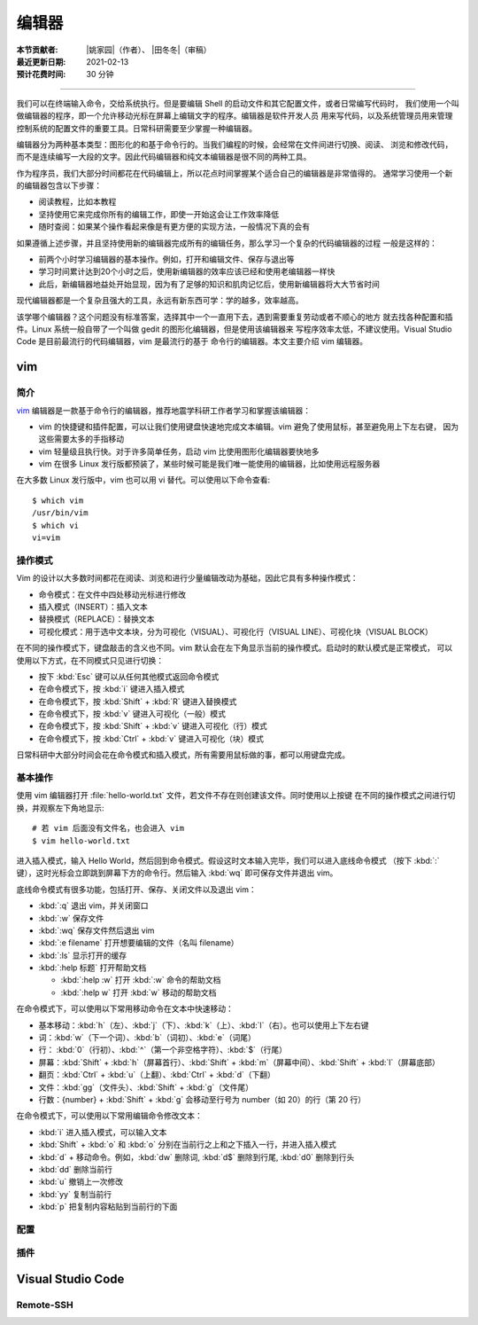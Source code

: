 编辑器
=======

:本节贡献者: |姚家园|\（作者）、
             |田冬冬|\（审稿）
:最近更新日期: 2021-02-13
:预计花费时间: 30 分钟

----

我们可以在终端输入命令，交给系统执行。但是要编辑 Shell 的启动文件和其它配置文件，或者日常编写代码时，
我们使用一个叫做编辑器的程序，即一个允许移动光标在屏幕上编辑文字的程序。编辑器是软件开发人员
用来写代码，以及系统管理员用来管理控制系统的配置文件的重要工具。日常科研需要至少掌握一种编辑器。

编辑器分为两种基本类型：图形化的和基于命令行的。当我们编程的时候，会经常在文件间进行切换、阅读、
浏览和修改代码，而不是连续编写一大段的文字。因此代码编辑器和纯文本编辑器是很不同的两种工具。

作为程序员，我们大部分时间都花在代码编辑上，所以花点时间掌握某个适合自己的编辑器是非常值得的。
通常学习使用一个新的编辑器包含以下步骤：

- 阅读教程，比如本教程
- 坚持使用它来完成你所有的编辑工作，即使一开始这会让工作效率降低
- 随时查阅：如果某个操作看起来像是有更方便的实现方法，一般情况下真的会有

如果遵循上述步骤，并且坚持使用新的编辑器完成所有的编辑任务，那么学习一个复杂的代码编辑器的过程
一般是这样的：

- 前两个小时学习编辑器的基本操作。例如，打开和编辑文件、保存与退出等
- 学习时间累计达到20个小时之后，使用新编辑器的效率应该已经和使用老编辑器一样快
- 此后，新编辑器地益处开始显现，因为有了足够的知识和肌肉记忆后，使用新编辑器将大大节省时间
  
现代编辑器都是一个复杂且强大的工具，永远有新东西可学：学的越多，效率越高。

该学哪个编辑器？这个问题没有标准答案，选择其中一个一直用下去，遇到需要重复劳动或者不顺心的地方
就去找各种配置和插件。Linux 系统一般自带了一个叫做 gedit 的图形化编辑器，但是使用该编辑器来
写程序效率太低，不建议使用。Visual Studio Code 是目前最流行的代码编辑器，vim 是最流行的基于
命令行的编辑器。本文主要介绍 vim 编辑器。

vim
----

简介
^^^^

`vim <https://www.vim.org/>`__ 编辑器是一款基于命令行的编辑器，推荐地震学科研工作者学习和掌握该编辑器：

- vim 的快捷键和插件配置，可以让我们使用键盘快速地完成文本编辑。vim 避免了使用鼠标，甚至避免用上下左右键，
  因为这些需要太多的手指移动
- vim 轻量级且执行快。对于许多简单任务，启动 vim 比使用图形化编辑器要快地多
- vim 在很多 Linux 发行版都预装了，某些时候可能是我们唯一能使用的编辑器，比如使用远程服务器

在大多数 Linux 发行版中，vim 也可以用 vi 替代。可以使用以下命令查看::

    $ which vim
    /usr/bin/vim
    $ which vi                          
    vi=vim

操作模式
^^^^^^^^^

Vim 的设计以大多数时间都花在阅读、浏览和进行少量编辑改动为基础，因此它具有多种操作模式：

- 命令模式：在文件中四处移动光标进行修改
- 插入模式（INSERT）：插入文本
- 替换模式（REPLACE）：替换文本
- 可视化模式：用于选中文本块，分为可视化（VISUAL）、可视化行（VISUAL LINE）、可视化块（VISUAL BLOCK）

在不同的操作模式下，键盘敲击的含义也不同。vim 默认会在左下角显示当前的操作模式。启动时的默认模式是正常模式，
可以使用以下方式，在不同模式只见进行切换：

- 按下 :kbd:`Esc` 键可以从任何其他模式返回命令模式
- 在命令模式下，按 :kbd:`i` 键进入插入模式
- 在命令模式下，按 :kbd:`Shift` + :kbd:`R` 键进入替换模式
- 在命令模式下，按 :kbd:`v` 键进入可视化（一般）模式
- 在命令模式下，按 :kbd:`Shift` + :kbd:`v` 键进入可视化（行）模式
- 在命令模式下，按 :kbd:`Ctrl` + :kbd:`v` 键进入可视化（块）模式

日常科研中大部分时间会花在命令模式和插入模式，所有需要用鼠标做的事，都可以用键盘完成。

基本操作
^^^^^^^^

使用 vim 编辑器打开 :file:`hello-world.txt` 文件，若文件不存在则创建该文件。同时使用以上按键
在不同的操作模式之间进行切换，并观察左下角地显示::

    # 若 vim 后面没有文件名，也会进入 vim
    $ vim hello-world.txt

进入插入模式，输入 Hello World，然后回到命令模式。假设这时文本输入完毕，我们可以进入底线命令模式
（按下 :kbd:`:` 键），这时光标会立即跳到屏幕下方的命令行。然后输入 :kbd:`wq` 即可保存文件并退出 vim。

底线命令模式有很多功能，包括打开、保存、关闭文件以及退出 vim：

- :kbd:`:q` 退出 vim，并关闭窗口
- :kbd:`:w` 保存文件
- :kbd:`:wq` 保存文件然后退出 vim
- :kbd:`:e filename` 打开想要编辑的文件（名叫 filename）
- :kbd:`:ls` 显示打开的缓存
- :kbd:`:help 标题` 打开帮助文档

  - :kbd:`:help :w` 打开 :kbd:`:w` 命令的帮助文档
  - :kbd:`:help w` 打开 :kbd:`w` 移动的帮助文档

在命令模式下，可以使用以下常用移动命令在文本中快速移动：

- 基本移动：\ :kbd:`h`\（左）、\ :kbd:`j`\（下）、\ :kbd:`k`\（上）、\ :kbd:`l`\（右）。也可以使用上下左右键
- 词：\ :kbd:`w`\ （下一个词）、\ :kbd:`b`\ （词初）、\ :kbd:`e`\ （词尾）
- 行： \ :kbd:`0`\ （行初）、\ :kbd:`^`\ （第一个非空格字符）、\ :kbd:`$`\ （行尾）
- 屏幕：\ :kbd:`Shift` + :kbd:`h`\ （屏幕首行）、\ :kbd:`Shift` + :kbd:`m`\ （屏幕中间）、\ :kbd:`Shift` + :kbd:`l`\ （屏幕底部）
- 翻页：\ :kbd:`Ctrl` + :kbd:`u`\ （上翻）、\ :kbd:`Ctrl` + :kbd:`d`\ （下翻）
- 文件：\ :kbd:`gg`\ （文件头）、\ :kbd:`Shift` + :kbd:`g`\ （文件尾）
- 行数：{number} + :kbd:`Shift` + :kbd:`g` 会移动至行号为 number（如 20）的行（第 20 行）

在命令模式下，可以使用以下常用编辑命令修改文本：

- :kbd:`i` 进入插入模式，可以输入文本
- :kbd:`Shift` + :kbd:`o` 和 :kbd:`o` 分别在当前行之上和之下插入一行，并进入插入模式
- :kbd:`d` + 移动命令。例如，\ :kbd:`dw` 删除词, :kbd:`d$` 删除到行尾, :kbd:`d0` 删除到行头
- :kbd:`dd` 删除当前行
- :kbd:`u` 撤销上一次修改
- :kbd:`yy` 复制当前行
- :kbd:`p` 把复制内容粘贴到当前行的下面

配置
^^^^^


插件
^^^^^



Visual Studio Code
--------------------

Remote-SSH
^^^^^^^^^^^

